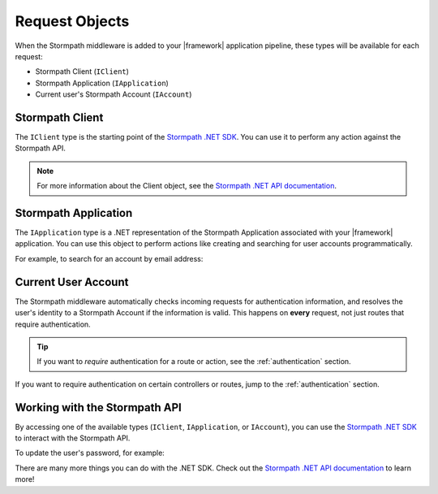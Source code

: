 .. _stormpath_objects:

Request Objects
=================

When the Stormpath middleware is added to your |framework| application pipeline,
these types will be available for each request:

* Stormpath Client (``IClient``)
* Stormpath Application (``IApplication``)
* Current user's Stormpath Account (``IAccount``)

.. only:: aspnetcore

  This library uses the built-in dependency injection mechanism in ASP.NET Core to provide these types.

  You can request any of these objects from the container using the ``[FromServices]`` attribute:

  .. literalinclude:: code/request_objects/aspnetcore/controller_fromservices.cs
      :language: csharp

  Or, if you prefer, you can use constructor injection:

  .. literalinclude:: code/request_objects/aspnetcore/controller_injection.cs
      :language: csharp

.. only:: aspnet

  In any MVC action or Web API route, you can use the `GetStormpath` extension methods on the `Request` object to retrieve these types:

  .. literalinclude:: code/request_objects/aspnet/extension_methods.cs
    :language: csharp

.. only:: nancy

  .. todo::
    Add detail here.

  .. .literalinclude:: code/request_objects/nancy/extension_methods.cs
    :language: csharp


Stormpath Client
----------------

The ``IClient`` type is the starting point of the `Stormpath .NET SDK`_. You can use it to perform any action against the Stormpath API.

.. note::
  For more information about the Client object, see the `Stormpath .NET API documentation`_.

.. todo::
  Update this link to the One Product Guide when done.


Stormpath Application
---------------------

The ``IApplication`` type is a .NET representation of the Stormpath Application associated with your |framework| application. You can use this object to perform actions like creating and searching for user accounts programmatically.

For example, to search for an account by email address:

.. only:: aspnetcore

  .. literalinclude:: code/request_objects/aspnetcore/injecting_application.cs
    :language: csharp

.. only:: aspnet

  .. literalinclude:: code/request_objects/aspnet/injecting_application.cs
    :language: csharp

.. only:: aspnetcore

  .. .literalinclude:: code/request_objects/nancy/injecting_application.cs
    :language: csharp


Current User Account
--------------------

The Stormpath middleware automatically checks incoming requests for authentication information, and resolves the user's identity to a Stormpath Account if the information is valid. This happens on **every** request, not just routes that require authentication.

.. tip::
  If you want to *require* authentication for a route or action, see the :ref:`authentication` section.

.. only:: aspnet or aspnetcore

  A subset of the user's Stormpath Account details are automatically placed in the ``ClaimsPrincipal`` object for the request. This makes it possible to quickly do things like update a view if the user is logged in:

  .. only:: aspnetcore

    .. literalinclude:: code/request_objects/aspnetcore/user_iprincipal.cshtml
      :language: html

  .. only:: aspnet

    .. literalinclude:: code/request_objects/aspnet/user_iprincipal.cshtml
      :language: html

  The full list of claims populated in ``Context.User`` are:

  * ``ClaimTypes.NameIdentifier`` (Stormpath Account href)
  * ``ClaimTypes.Email``
  * ``ClaimTypes.Name`` (Stormpath username, usually the same as email)
  * ``ClaimTypes.GivenName``
  * ``ClaimTypes.Surname``
  * ``"FullName"``

.. only:: aspnetcore

  If you want full access to the Stormpath ``IAccount`` object, inject a ``Lazy<IAccount>`` in your controller:

  .. literalinclude:: code/request_objects/aspnetcore/injecting_user.cs
      :language: csharp

  If the request is unauthenticated, the lazy value will resolve to ``null``. If the request represents a valid user, you'll get an ``IAccount`` instance representing the user's Stormpath Account.

  .. tip::
    If your controller or action will *always* be authenticated (see the :ref:`authentication` section), you can drop the wrapper and inject ``IAccount`` directly. Don't do this on routes that can be accessed anonymously!

  You can also use the ``@inject`` directive to do the same injection directly in your views:

  .. literalinclude:: code/request_objects/aspnetcore/injecting_user_view.cshtml
      :language: html

.. only:: aspnet

  If you want full access to the Stormpath ``IAccount`` object, use the ``GetStormpathAccount()`` method in your MVC or Web API controller:

  .. literalinclude:: code/request_objects/aspnet/injecting_user.cs
      :language: csharp

  If the request is unauthenticated, the value will be ``null``. If the request represents a valid user, you'll get an ``IAccount`` instance representing the user's Stormpath Account.

.. only:: nancy

  .. todo::
    Add description

  .. .literalinclude:: code/request_objects/nancy/injecting_user.cs
      :language: csharp

If you want to require authentication on certain controllers or routes, jump to the :ref:`authentication` section.


Working with the Stormpath API
------------------------------

By accessing one of the available types (``IClient``, ``IApplication``, or ``IAccount``), you can use the `Stormpath .NET SDK`_ to interact with the Stormpath API.

To update the user's password, for example:

.. only:: aspnetcore

  .. literalinclude:: code/request_objects/aspnetcore/update_user_password.cs
      :language: csharp

.. only:: aspnet

  .. literalinclude:: code/request_objects/aspnet/update_user_password.cs
      :language: csharp

.. only:: nancy

  .. .literalinclude:: code/request_objects/nancy/update_user_password.cs
      :language: csharp

There are many more things you can do with the .NET SDK. Check out the `Stormpath .NET API documentation`_ to learn more!

.. _Stormpath .NET SDK: https://github.com/stormpath/stormpath-sdk-dotnet
.. _Stormpath .NET API documentation: http://docs.stormpath.com/dotnet/api/
